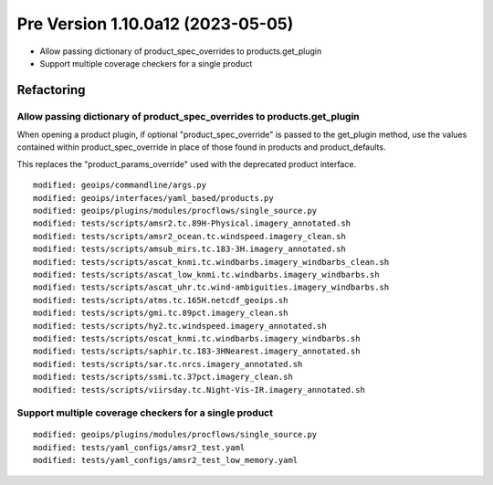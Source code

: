 Pre Version 1.10.0a12 (2023-05-05)
**********************************

* Allow passing dictionary of product_spec_overrides to products.get_plugin
* Support multiple coverage checkers for a single product

Refactoring
===========

Allow passing dictionary of product_spec_overrides to products.get_plugin
-------------------------------------------------------------------------

When opening a product plugin, if optional "product_spec_override" is passed
to the get_plugin method, use the values contained within product_spec_override
in place of those found in products and product_defaults.

This replaces the "product_params_override" used with the deprecated product
interface.

::

  modified: geoips/commandline/args.py
  modified: geoips/interfaces/yaml_based/products.py
  modified: geoips/plugins/modules/procflows/single_source.py
  modified: tests/scripts/amsr2.tc.89H-Physical.imagery_annotated.sh
  modified: tests/scripts/amsr2_ocean.tc.windspeed.imagery_clean.sh
  modified: tests/scripts/amsub_mirs.tc.183-3H.imagery_annotated.sh
  modified: tests/scripts/ascat_knmi.tc.windbarbs.imagery_windbarbs_clean.sh
  modified: tests/scripts/ascat_low_knmi.tc.windbarbs.imagery_windbarbs.sh
  modified: tests/scripts/ascat_uhr.tc.wind-ambiguities.imagery_windbarbs.sh
  modified: tests/scripts/atms.tc.165H.netcdf_geoips.sh
  modified: tests/scripts/gmi.tc.89pct.imagery_clean.sh
  modified: tests/scripts/hy2.tc.windspeed.imagery_annotated.sh
  modified: tests/scripts/oscat_knmi.tc.windbarbs.imagery_windbarbs.sh
  modified: tests/scripts/saphir.tc.183-3HNearest.imagery_annotated.sh
  modified: tests/scripts/sar.tc.nrcs.imagery_annotated.sh
  modified: tests/scripts/ssmi.tc.37pct.imagery_clean.sh
  modified: tests/scripts/viirsday.tc.Night-Vis-IR.imagery_annotated.sh

Support multiple coverage checkers for a single product
-------------------------------------------------------

::

  modified: geoips/plugins/modules/procflows/single_source.py
  modified: tests/yaml_configs/amsr2_test.yaml
  modified: tests/yaml_configs/amsr2_test_low_memory.yaml
